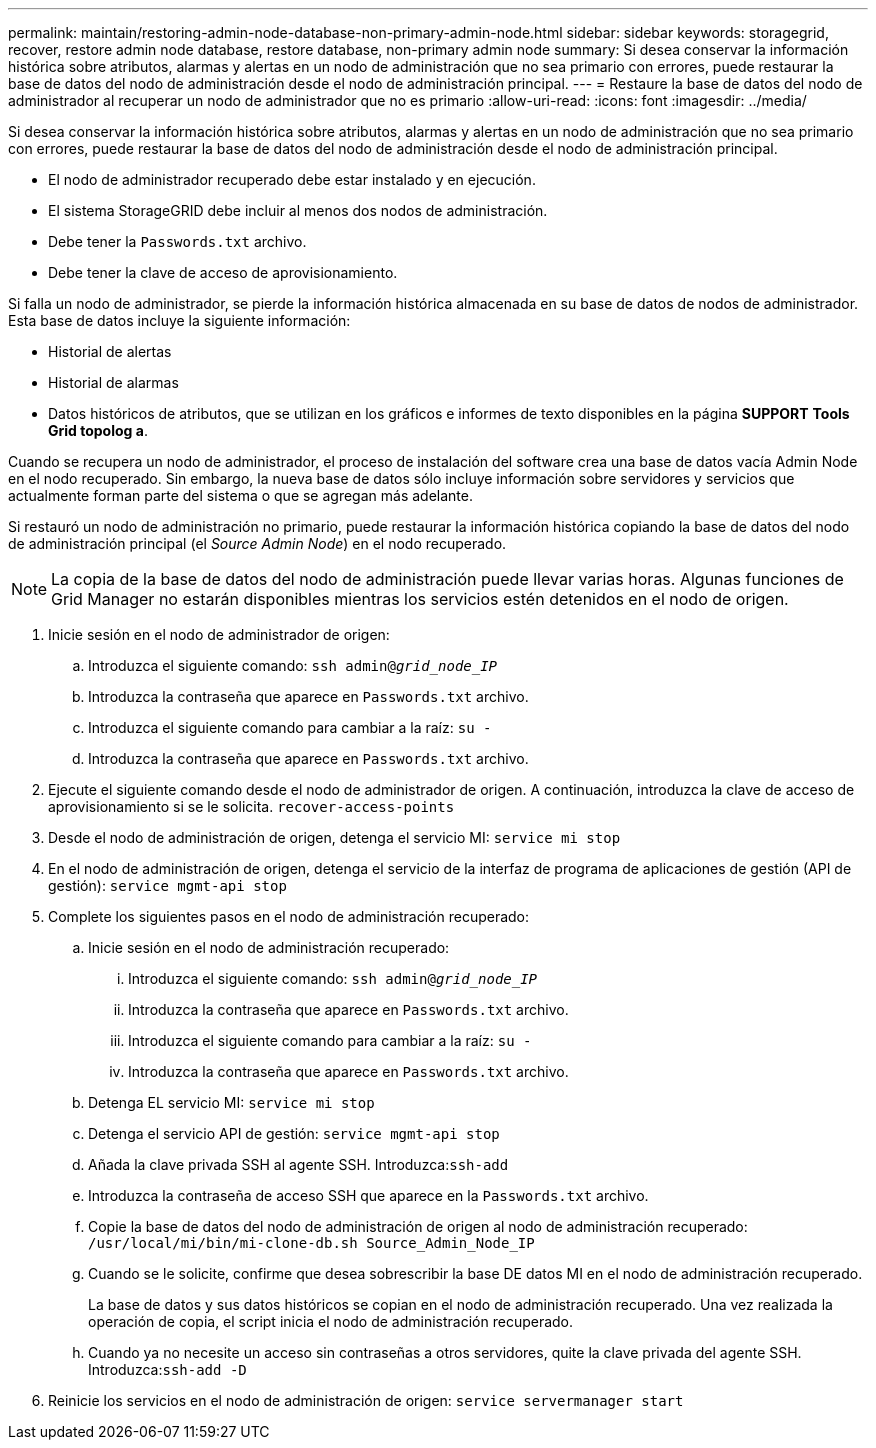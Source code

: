 ---
permalink: maintain/restoring-admin-node-database-non-primary-admin-node.html 
sidebar: sidebar 
keywords: storagegrid, recover, restore admin node database, restore database, non-primary admin node 
summary: Si desea conservar la información histórica sobre atributos, alarmas y alertas en un nodo de administración que no sea primario con errores, puede restaurar la base de datos del nodo de administración desde el nodo de administración principal. 
---
= Restaure la base de datos del nodo de administrador al recuperar un nodo de administrador que no es primario
:allow-uri-read: 
:icons: font
:imagesdir: ../media/


[role="lead"]
Si desea conservar la información histórica sobre atributos, alarmas y alertas en un nodo de administración que no sea primario con errores, puede restaurar la base de datos del nodo de administración desde el nodo de administración principal.

* El nodo de administrador recuperado debe estar instalado y en ejecución.
* El sistema StorageGRID debe incluir al menos dos nodos de administración.
* Debe tener la `Passwords.txt` archivo.
* Debe tener la clave de acceso de aprovisionamiento.


Si falla un nodo de administrador, se pierde la información histórica almacenada en su base de datos de nodos de administrador. Esta base de datos incluye la siguiente información:

* Historial de alertas
* Historial de alarmas
* Datos históricos de atributos, que se utilizan en los gráficos e informes de texto disponibles en la página *SUPPORT* *Tools* *Grid topolog a*.


Cuando se recupera un nodo de administrador, el proceso de instalación del software crea una base de datos vacía Admin Node en el nodo recuperado. Sin embargo, la nueva base de datos sólo incluye información sobre servidores y servicios que actualmente forman parte del sistema o que se agregan más adelante.

Si restauró un nodo de administración no primario, puede restaurar la información histórica copiando la base de datos del nodo de administración principal (el _Source Admin Node_) en el nodo recuperado.


NOTE: La copia de la base de datos del nodo de administración puede llevar varias horas. Algunas funciones de Grid Manager no estarán disponibles mientras los servicios estén detenidos en el nodo de origen.

. Inicie sesión en el nodo de administrador de origen:
+
.. Introduzca el siguiente comando: `ssh admin@_grid_node_IP_`
.. Introduzca la contraseña que aparece en `Passwords.txt` archivo.
.. Introduzca el siguiente comando para cambiar a la raíz: `su -`
.. Introduzca la contraseña que aparece en `Passwords.txt` archivo.


. Ejecute el siguiente comando desde el nodo de administrador de origen. A continuación, introduzca la clave de acceso de aprovisionamiento si se le solicita. `recover-access-points`
. Desde el nodo de administración de origen, detenga el servicio MI: `service mi stop`
. En el nodo de administración de origen, detenga el servicio de la interfaz de programa de aplicaciones de gestión (API de gestión): `service mgmt-api stop`
. Complete los siguientes pasos en el nodo de administración recuperado:
+
.. Inicie sesión en el nodo de administración recuperado:
+
... Introduzca el siguiente comando: `ssh admin@_grid_node_IP_`
... Introduzca la contraseña que aparece en `Passwords.txt` archivo.
... Introduzca el siguiente comando para cambiar a la raíz: `su -`
... Introduzca la contraseña que aparece en `Passwords.txt` archivo.


.. Detenga EL servicio MI: `service mi stop`
.. Detenga el servicio API de gestión: `service mgmt-api stop`
.. Añada la clave privada SSH al agente SSH. Introduzca:``ssh-add``
.. Introduzca la contraseña de acceso SSH que aparece en la `Passwords.txt` archivo.
.. Copie la base de datos del nodo de administración de origen al nodo de administración recuperado: `/usr/local/mi/bin/mi-clone-db.sh Source_Admin_Node_IP`
.. Cuando se le solicite, confirme que desea sobrescribir la base DE datos MI en el nodo de administración recuperado.
+
La base de datos y sus datos históricos se copian en el nodo de administración recuperado. Una vez realizada la operación de copia, el script inicia el nodo de administración recuperado.

.. Cuando ya no necesite un acceso sin contraseñas a otros servidores, quite la clave privada del agente SSH. Introduzca:``ssh-add -D``


. Reinicie los servicios en el nodo de administración de origen: `service servermanager start`

